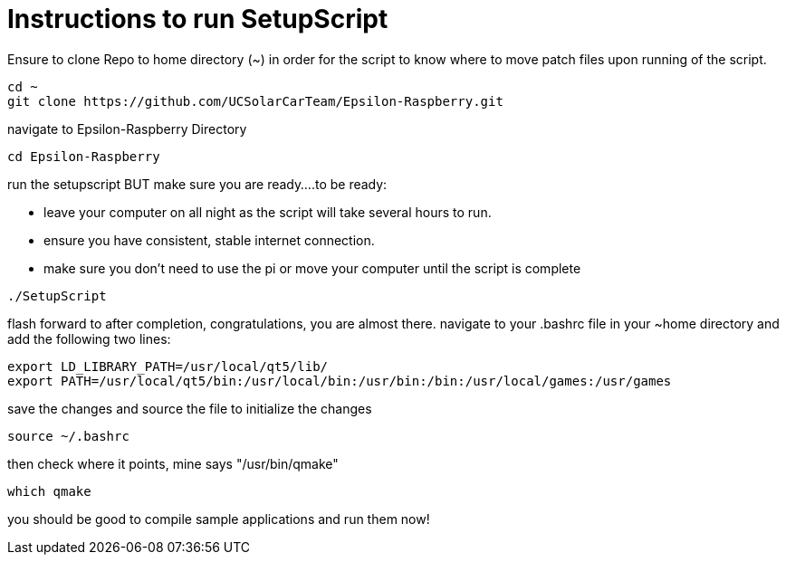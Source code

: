 = Instructions to run SetupScript

Ensure to clone Repo to home directory (~) in order for the script to know where to move patch files upon running of the script.
----
cd ~
git clone https://github.com/UCSolarCarTeam/Epsilon-Raspberry.git
----
navigate to Epsilon-Raspberry Directory
----
cd Epsilon-Raspberry
----
run the setupscript BUT make sure you are ready....to be ready:

* leave your computer on all night as the script will take several hours to run.
* ensure you have consistent, stable internet connection.
* make sure you don't need to use the pi or move your computer until the script is complete
----
./SetupScript
----
flash forward to after completion, congratulations, you are almost there.
navigate to your .bashrc file in your ~home directory and add the following two lines:
----
export LD_LIBRARY_PATH=/usr/local/qt5/lib/
export PATH=/usr/local/qt5/bin:/usr/local/bin:/usr/bin:/bin:/usr/local/games:/usr/games
----
save the changes and source the file to initialize the changes
----
source ~/.bashrc
----
then check where it points, mine says "/usr/bin/qmake"
----
which qmake
----
you should be good to compile sample applications and run them now!
